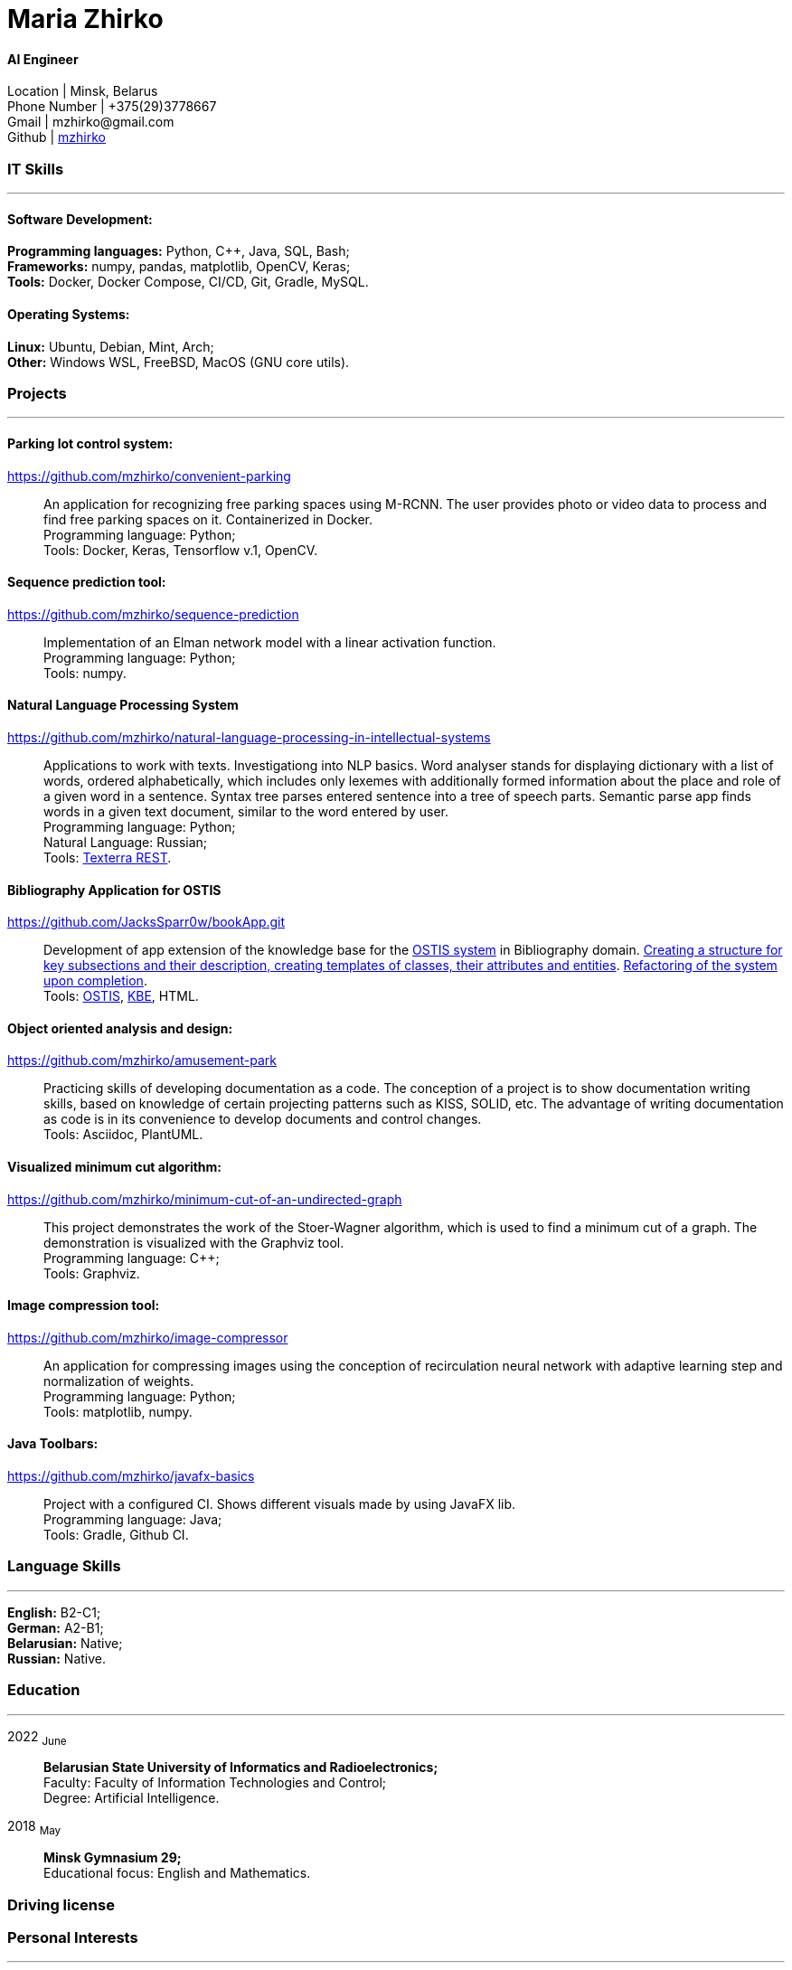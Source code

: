 :doctype: book
:nofooter:

= Maria Zhirko

==== AI Engineer
Location | Minsk, Belarus +
Phone Number | +375(29)3778667 +
Gmail | \mzhirko@gmail.com +
Github | https://github.com/mzhirko[mzhirko] 

[#it-skills]
=== IT Skills
'''
==== Software Development:
*Programming languages:* Python, C++, Java, SQL, Bash; +
*Frameworks:* numpy, pandas, matplotlib, OpenCV, Keras; +
*Tools:* Docker, Docker Compose, CI/CD, Git, Gradle, MySQL.

==== Operating Systems:
*Linux:* Ubuntu, Debian, Mint, Arch; +
*Other:* Windows WSL, FreeBSD, MacOS (GNU core utils).

[#projects]
=== Projects
'''

==== *Parking lot control system:*
https://github.com/mzhirko/convenient-parking[https://github.com/mzhirko/convenient-parking]:::
An application for recognizing free parking spaces using M-RCNN. The user provides photo or video data to process and find free parking spaces on it. Containerized in Docker. +
Programming language: Python; +
Tools: Docker, Keras, Tensorflow v.1, OpenCV.

==== *Sequence prediction tool:* 
https://github.com/mzhirko/sequence-prediction[https://github.com/mzhirko/sequence-prediction]:::
Implementation of an Elman network model with a linear activation function. +
Programming language: Python; +
Tools: numpy.

==== *Natural Language Processing System*
https://github.com/mzhirko/natural-language-processing-in-intellectual-systems[https://github.com/mzhirko/natural-language-processing-in-intellectual-systems]:::
Applications to work with texts. Investigationg into NLP basics. Word analyser stands for displaying dictionary with a list of words, ordered alphabetically, which includes only lexemes with additionally formed information about the place and role of a given word in a sentence. Syntax tree parses entered sentence into a tree of speech parts. Semantic parse app finds words in a given text document, similar to the word entered by user. +
Programming language: Python; + 
Natural Language: Russian; +
Tools: https://api.ispras.ru/texterra/v1/docs[Texterra REST].

==== *Bibliography Application for OSTIS*
https://github.com/JacksSparr0w/bookApp.git[https://github.com/JacksSparr0w/bookApp.git]:::
Development of app extension of the knowledge base for the https://github.com/ostis-dev[OSTIS system] in Bibliography domain. https://github.com/JacksSparr0w/bookApp/pull/2[Creating a structure for key subsections and their description, creating templates of classes, their attributes and entities]. https://github.com/JacksSparr0w/bookApp/pull/3[Refactoring of the system upon completion]. +
Tools: https://github.com/ostis-dev[OSTIS], https://github.com/ostis-dev/kbe[KBE], HTML.

==== *Object oriented analysis and design:*
https://github.com/mzhirko/amusement-park[https://github.com/mzhirko/amusement-park]:::
Practicing skills of developing documentation as a code. The conception of a project is to show documentation writing skills, based on knowledge of certain projecting patterns such as KISS, SOLID, etc. The advantage of writing documentation as code is in its convenience to develop documents and control changes. +
Tools: Asciidoc, PlantUML.

==== *Visualized minimum cut algorithm:* 
https://github.com/mzhirko/minimum-cut-of-an-undirected-graph[https://github.com/mzhirko/minimum-cut-of-an-undirected-graph]:::
This project demonstrates the work of the Stoer-Wagner algorithm, which is used to find a minimum cut of a graph. The demonstration is visualized with the Graphviz tool. +
Programming language: C++; +
Tools: Graphviz.

==== *Image compression tool:* 
https://github.com/mzhirko/image-compressor[https://github.com/mzhirko/image-compressor]:::
An application for compressing images using the conception of recirculation neural network with adaptive learning step and normalization of weights. +
Programming language: Python; +
Tools: matplotlib, numpy.

==== *Java Toolbars:*
https://github.com/mzhirko/javafx-basics[https://github.com/mzhirko/javafx-basics]:::
Project with a configured CI. Shows different visuals made by using JavaFX lib. +
Programming language: Java; +
Tools: Gradle, Github CI.

[#language-skills]
=== Language Skills
'''
*English:* B2-C1; +
*German:* A2-B1; +
*Belarusian:* Native; +
*Russian:* Native.

[#work-experience]
=== Education
'''
2022  ~June~:::  
*Belarusian State University of Informatics and Radioelectronics;* +
Faculty: Faculty of Information Technologies and Control; +
Degree:  Artificial Intelligence. +
2018  ~May~::: 
*Minsk Gymnasium 29;* +
Educational focus: English and Mathematics.

[#driving-license]
=== Driving license

[#interests]
=== Personal Interests
'''
*Hobbies:* +
traveling, driving, drawing, art, self-education, walking, baking, communication, electronics, classical literature & music.

[#prospects]
=== Prospects
'''
Grow and develop soft and hard skills to correspond to surrounding requirements; +
Take an advantage of doing hard tasks to get higher on the proficiency scale; +
Passion to work with high-loaded, scalable, distributed, real-time information processing systems; +
Desire to improve in the scientific field.
